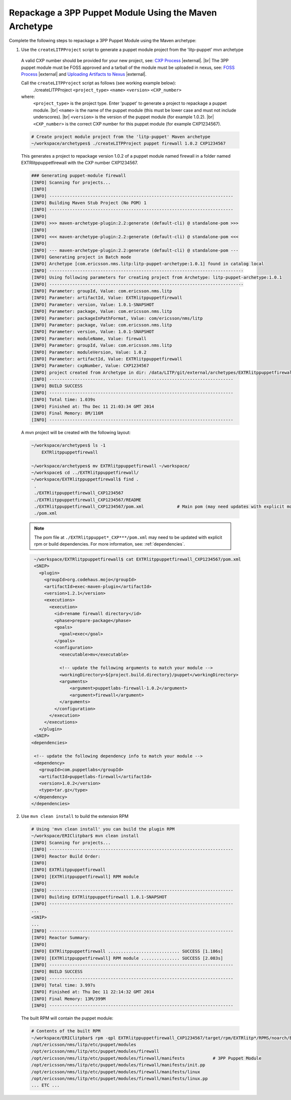 .. |external| raw:: html

   <img alt="external" src="../_static/external_link_icon.svg">

.. |br| raw:: html

   <br />

.. _env-maven-arch-puppet:

=======================================================
Repackage a 3PP Puppet Module Using the Maven Archetype
=======================================================

Complete the following steps to repackage a 3PP Puppet Module using the Maven archetype:

1. Use the ``createLITPProject`` script to generate a puppet module project from the 'litp-puppet' mvn archetype

  A valid CXP number should be provided for your new project, see:
  `CXP Process <https://confluence-oss.seli.wh.rnd.internal.ericsson.com/pages/viewpage.action?pageId=90717427>`_
  |external|. |br|
  The 3PP puppet module must be FOSS approved and a tarball of the
  module must be uploaded in nexus, see: `FOSS Process
  <https://confluence-oss.seli.wh.rnd.internal.ericsson.com/display/ELITP/LITP+3PP+Process+-+Commercial+and+FOSS>`_
  |external| and `Uploading Artifacts to Nexus
  <https://confluence-oss.seli.wh.rnd.internal.ericsson.com/display/CIE/Uploading+Artifacts+to+Nexus>`_
  |external|.

  Call  the ``createLITPProject`` script as follows (see working example below):
   ./createLITPProject ``<project_type>`` ``<name>`` ``<version>`` ``<CXP_number>``
  where:
   ``<project_type>`` is the project type. Enter 'puppet' to generate a project to repackage a puppet module. |br|
   ``<name>`` is the name of the puppet module (this must be lower case and must not include underscores). |br|
   ``<version>`` is the version of the puppet module (for example 1.0.2). |br|
   ``<CXP_number>`` is the correct CXP number for this puppet module (for example CXP1234567).

  .. code-block:: bash

    # Create project module project from the 'litp-puppet' Maven archetype
    ~/workspace/archetypes$ ./createLITPProject puppet firewall 1.0.2 CXP1234567

  This generates a project to repackage version 1.0.2 of a puppet module named firewall in a folder named EXTRlitppuppetfirewall with the CXP number CXP1234567.

  .. code-block:: bash

    ### Generating puppet-module firewall
    [INFO] Scanning for projects...
    [INFO]
    [INFO] ------------------------------------------------------------------------
    [INFO] Building Maven Stub Project (No POM) 1
    [INFO] ------------------------------------------------------------------------
    [INFO]
    [INFO] >>> maven-archetype-plugin:2.2:generate (default-cli) @ standalone-pom >>>
    [INFO]
    [INFO] <<< maven-archetype-plugin:2.2:generate (default-cli) @ standalone-pom <<<
    [INFO]
    [INFO] --- maven-archetype-plugin:2.2:generate (default-cli) @ standalone-pom ---
    [INFO] Generating project in Batch mode
    [INFO] Archetype [com.ericsson.nms.litp:litp-puppet-archetype:1.0.1] found in catalog local
    [INFO] ----------------------------------------------------------------------------
    [INFO] Using following parameters for creating project from Archetype: litp-puppet-archetype:1.0.1
    [INFO] ----------------------------------------------------------------------------
    [INFO] Parameter: groupId, Value: com.ericsson.nms.litp
    [INFO] Parameter: artifactId, Value: EXTRlitppuppetfirewall
    [INFO] Parameter: version, Value: 1.0.1-SNAPSHOT
    [INFO] Parameter: package, Value: com.ericsson.nms.litp
    [INFO] Parameter: packageInPathFormat, Value: com/ericsson/nms/litp
    [INFO] Parameter: package, Value: com.ericsson.nms.litp
    [INFO] Parameter: version, Value: 1.0.1-SNAPSHOT
    [INFO] Parameter: moduleName, Value: firewall
    [INFO] Parameter: groupId, Value: com.ericsson.nms.litp
    [INFO] Parameter: moduleVersion, Value: 1.0.2
    [INFO] Parameter: artifactId, Value: EXTRlitppuppetfirewall
    [INFO] Parameter: cxpNumber, Value: CXP1234567
    [INFO] project created from Archetype in dir: /data/LITP/git/external/archetypes/EXTRlitppuppetfirewall
    [INFO] ------------------------------------------------------------------------
    [INFO] BUILD SUCCESS
    [INFO] ------------------------------------------------------------------------
    [INFO] Total time: 1.039s
    [INFO] Finished at: Thu Dec 11 21:03:34 GMT 2014
    [INFO] Final Memory: 8M/116M
    [INFO] ------------------------------------------------------------------------


  A mvn project will be created with the following layout:

  .. code-block:: bash

    ~/workspace/archetypes$ ls -1
        EXTRlitppuppetfirewall

    ~/workspace/archetypes$ mv EXTRlitppuppetfirewall ~/workspace/
    ~/workspace$ cd ../EXTRlitppuppetfirewall/
    ~/workspace/EXTRlitppuppetfirewall$ find .
     .
     ./EXTRlitppuppetfirewall_CXP1234567
     ./EXTRlitppuppetfirewall_CXP1234567/README
     ./EXTRlitppuppetfirewall_CXP1234567/pom.xml             # Main pom (may need updates with explicit module details)
     ./pom.xml

  .. note::
    The pom file at ``./EXTRlitppuppet*_CXP***/pom.xml`` may need to be updated with
    explicit rpm or build dependencies. For more information, see: :ref:`dependencies`.

  .. code-block:: bash

    ~/workspace/EXTRlitppuppetfirewall$ cat EXTRlitppuppetfirewall_CXP1234567/pom.xml
    <SNIP>
      <plugin>
        <groupId>org.codehaus.mojo</groupId>
        <artifactId>exec-maven-plugin</artifactId>
        <version>1.2.1</version>
        <executions>
          <execution>
            <id>rename firewall directory</id>
            <phase>prepare-package</phase>
            <goals>
              <goal>exec</goal>
            </goals>
            <configuration>
              <executable>mv</executable>

              <!-- update the following arguments to match your module -->
              <workingDirectory>${project.build.directory}/puppet</workingDirectory>
              <arguments>
                  <argument>puppetlabs-firewall-1.0.2</argument>
                  <argument>firewall</argument>
              </arguments>
            </configuration>
          </execution>
        </executions>
      </plugin>
    <SNIP>
   <dependencies>
   
    <!-- update the following dependency info to match your module -->
    <dependency>
      <groupId>com.puppetlabs</groupId>
      <artifactId>puppetlabs-firewall</artifactId>
      <version>1.0.2</version>
      <type>tar.gz</type>
    </dependency>
   </dependencies>


2. Use ``mvn clean install`` to build the extension RPM

  .. code-block:: bash

    # Using 'mvn clean install' you can build the plugin RPM
    ~/workspace/ERIClitpbar$ mvn clean install
    [INFO] Scanning for projects...
    [INFO] ------------------------------------------------------------------------
    [INFO] Reactor Build Order:
    [INFO]
    [INFO] EXTRlitppuppetfirewall
    [INFO] [EXTRlitppuppetfirewall] RPM module
    [INFO]
    [INFO] ------------------------------------------------------------------------
    [INFO] Building EXTRlitppuppetfirewall 1.0.1-SNAPSHOT
    [INFO] ------------------------------------------------------------------------
    ...
    <SNIP>
    ...
    [INFO] ------------------------------------------------------------------------
    [INFO] Reactor Summary:
    [INFO]
    [INFO] EXTRlitppuppetfirewall ............................ SUCCESS [1.186s]
    [INFO] [EXTRlitppuppetfirewall] RPM module ............... SUCCESS [2.083s]
    [INFO] ------------------------------------------------------------------------
    [INFO] BUILD SUCCESS
    [INFO] ------------------------------------------------------------------------
    [INFO] Total time: 3.997s
    [INFO] Finished at: Thu Dec 11 22:14:32 GMT 2014
    [INFO] Final Memory: 13M/399M
    [INFO] ------------------------------------------------------------------------


  The built RPM will contain the puppet module:

  .. code-block:: bash

    # Contents of the built RPM
    ~/workspace/ERIClitpbar$ rpm -qpl EXTRlitppuppetfirewall_CXP1234567/target/rpm/EXTRlitp*/RPMS/noarch/EXTRlitppuppet*.rpm
    /opt/ericsson/nms/litp/etc/puppet/modules
    /opt/ericsson/nms/litp/etc/puppet/modules/firewall
    /opt/ericsson/nms/litp/etc/puppet/modules/firewall/manifests           # 3PP Puppet Module
    /opt/ericsson/nms/litp/etc/puppet/modules/firewall/manifests/init.pp
    /opt/ericsson/nms/litp/etc/puppet/modules/firewall/manifests/linux
    /opt/ericsson/nms/litp/etc/puppet/modules/firewall/manifests/linux.pp
    ... ETC ...

